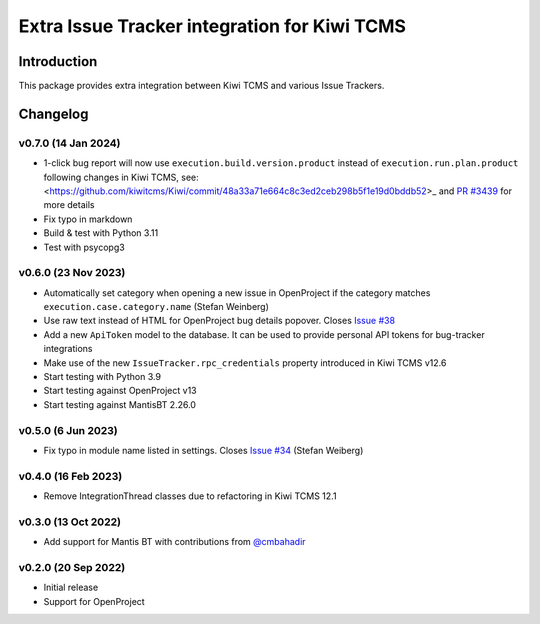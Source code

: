 Extra Issue Tracker integration for Kiwi TCMS
=============================================

.. image:: https://pyup.io/repos/github/kiwitcms/trackers-integration/shield.svg
    :target: https://pyup.io/repos/github/kiwitcms/trackers-integration/
    :alt: Python updates

.. image:: https://opencollective.com/kiwitcms/tiers/sponsor/badge.svg?label=sponsors&color=brightgreen
   :target: https://opencollective.com/kiwitcms#contributors
   :alt: Become a sponsor

.. image:: https://img.shields.io/twitter/follow/KiwiTCMS.svg
    :target: https://twitter.com/KiwiTCMS
    :alt: Kiwi TCMS on Twitter


Introduction
------------

This package provides extra integration between Kiwi TCMS and
various Issue Trackers.

Changelog
---------

v0.7.0 (14 Jan 2024)
~~~~~~~~~~~~~~~~~~~~

- 1-click bug report will now use ``execution.build.version.product`` instead
  of ``execution.run.plan.product`` following changes in Kiwi TCMS, see:
  <https://github.com/kiwitcms/Kiwi/commit/48a33a71e664c8c3ed2ceb298b5f1e19d0bddb52>_
  and `PR #3439 <https://github.com/kiwitcms/Kiwi/pull/3439>`_ for more details
- Fix typo in markdown
- Build & test with Python 3.11
- Test with psycopg3


v0.6.0 (23 Nov 2023)
~~~~~~~~~~~~~~~~~~~~

- Automatically set category when opening a new issue in OpenProject
  if the category matches ``execution.case.category.name`` (Stefan Weinberg)
- Use raw text instead of HTML for OpenProject bug details popover. Closes
  `Issue #38 <https://github.com/kiwitcms/trackers-integration/issues/38>`_
- Add a new ``ApiToken`` model to the database. It can be used to provide
  personal API tokens for bug-tracker integrations
- Make use of the new ``IssueTracker.rpc_credentials`` property
  introduced in Kiwi TCMS v12.6
- Start testing with Python 3.9
- Start testing against OpenProject v13
- Start testing against MantisBT 2.26.0


v0.5.0 (6 Jun 2023)
~~~~~~~~~~~~~~~~~~~

- Fix typo in module name listed in settings. Closes
  `Issue #34 <https://github.com/kiwitcms/trackers-integration/issues/34>`_
  (Stefan Weiberg)


v0.4.0 (16 Feb 2023)
~~~~~~~~~~~~~~~~~~~~

- Remove IntegrationThread classes due to refactoring in Kiwi TCMS 12.1


v0.3.0 (13 Oct 2022)
~~~~~~~~~~~~~~~~~~~~

- Add support for Mantis BT with contributions from
  `@cmbahadir <https://github.com/cmbahadir>`_


v0.2.0 (20 Sep 2022)
~~~~~~~~~~~~~~~~~~~~

- Initial release
- Support for OpenProject
